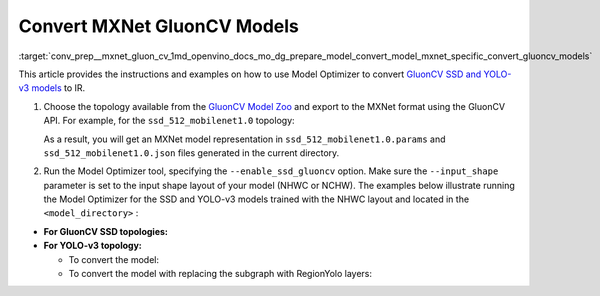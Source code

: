 .. index:: pair: page; Convert MXNet GluonCV Models
.. _conv_prep__mxnet_gluon_cv:

.. meta::
   :description: This tutorial demonstrates how to convert GluonCV models
                 from MXNet to the OpenVINO Intermediate Representation.
   :keywords: Model Optimizer, tutorial, convert a model, model conversion, 
              --input_model, --input_model parameter, command-line parameter, 
              OpenVINO™ toolkit, deep learning inference, OpenVINO Intermediate 
              Representation, MXNet, GluonCV, GluonCV model, pre-trained model, 
              convert a model to OpenVINO IR

Convert MXNet GluonCV Models
============================

:target:`conv_prep__mxnet_gluon_cv_1md_openvino_docs_mo_dg_prepare_model_convert_model_mxnet_specific_convert_gluoncv_models` 

This article provides the instructions and examples on how to use Model 
Optimizer to convert `GluonCV SSD and YOLO-v3 models <https://gluon-cv.mxnet.io/model_zoo/detection.html>`__ 
to IR.

#. Choose the topology available from the `GluonCV Model Zoo <https://gluon-cv.mxnet.io/model_zoo/detection.html>`__ 
   and export to the MXNet format using the GluonCV API. For example, for the 
   ``ssd_512_mobilenet1.0`` topology:

   .. ref-code-block:: cpp

   	from gluoncv import model_zoo, data, utils
   	from gluoncv.utils import export_block
   	net = model_zoo.get_model('ssd_512_mobilenet1.0_voc', pretrained=True)
   	export_block('ssd_512_mobilenet1.0_voc', net, preprocess=True, layout='HWC')

   As a result, you will get an MXNet model representation in 
   ``ssd_512_mobilenet1.0.params`` and ``ssd_512_mobilenet1.0.json`` files 
   generated in the current directory.

#. Run the Model Optimizer tool, specifying the ``--enable_ssd_gluoncv`` 
   option. Make sure the ``--input_shape`` parameter is set to the input shape 
   layout of your model (NHWC or NCHW). The examples below illustrate running 
   the Model Optimizer for the SSD and YOLO-v3 models trained with the NHWC 
   layout and located in the ``<model_directory>`` :

* **For GluonCV SSD topologies:**

  .. ref-code-block:: cpp

     mo --input_model <model_directory>/ssd_512_mobilenet1.0.params --enable_ssd_gluoncv --input_shape [1,512,512,3] --input data --output_dir <OUTPUT_MODEL_DIR>

* **For YOLO-v3 topology:**

  * To convert the model:

    .. ref-code-block:: cpp

       mo --input_model <model_directory>/yolo3_mobilenet1.0_voc-0000.params  --input_shape [1,255,255,3] --output_dir <OUTPUT_MODEL_DIR>

  * To convert the model with replacing the subgraph with RegionYolo layers:

    .. ref-code-block:: cpp

       mo --input_model <model_directory>/models/yolo3_mobilenet1.0_voc-0000.params  --input_shape [1,255,255,3] --transformations_config "front/mxnet/yolo_v3_mobilenet1_voc.json" --output_dir <OUTPUT_MODEL_DIR>
